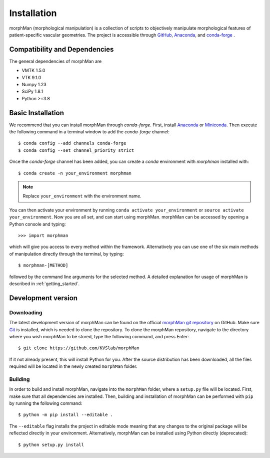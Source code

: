 .. title:: Installation

============
Installation
============
.. highlight:: console

morphMan (morphological manipulation) is a collection of scripts to objectively manipulate
morphological features of patient-specific vascular geometries. The project is accessible through
`GitHub <https://github.com/KVSlab/morphMan/>`_, `Anaconda <https://anaconda.org/morphman/morphman>`_, and `conda-forge <https://github.com/conda-forge/morphman-feedstock/>`_ .


Compatibility and Dependencies
==============================
The general dependencies of morphMan are 

* VMTK 1.5.0
* VTK 9.1.0
* Numpy 1.23
* SciPy 1.8.1
* Python >=3.8

Basic Installation
==================
We recommend that you can install morphMan through `conda-forge`.
First, install `Anaconda <https://www.anaconda.com/products/distribution>`_ or `Miniconda <https://docs.conda.io/en/latest/miniconda.html>`_.
Then execute the following command in a terminal window to add the `conda-forge` channel::

    $ conda config --add channels conda-forge
    $ conda config --set channel_priority strict

Once the `conda-forge` channel has been added, you can create a `conda` environment with `morphman` installed with::

    $ conda create -n your_environment morphman

.. note::
    Replace ``your_environment`` with the environment name.

You can then activate your environment by running ``conda activate your_environment`` or ``source activate your_environment``.
Now you are all set, and can start using morphMan. morphMan can be accessed by opening a Python console
and typing::

    >>> import morphman

which will give you access to every method within the framework.
Alternatively you can use one of the six main methods of manipulation directly through the terminal, by typing::

    $ morphman-[METHOD]

followed by the command line arguments for the selected method. A detailed explanation for usage of morphMan is described in :ref:`getting_started`.

Development version
===================

Downloading
~~~~~~~~~~~
The latest development version of morphMan can be found on the official
`morphMan git repository <https://github.com/KVSlab/morphMan>`_ on GitHub.
Make sure `Git <https://git-scm.com/>`_ is installed, which is needed to clone the repository.
To clone the morphMan repository, navigate to the directory where you wish
morphMan to be stored, type the following command, and press Enter::

   $ git clone https://github.com/KVSlab/morphMan

If it not already present, this will install Python for you.
After the source distribution has been downloaded, all the files required will be located
in the newly created ``morphMan`` folder.

Building
~~~~~~~~
In order to build and install morphMan, navigate into the ``morphMan`` folder, where a ``setup.py``
file will be located. First, make sure that all dependencies are installed. Then, building and installation of morphMan
can be performed with ``pip`` by running the following command::

    $ python -m pip install --editable .

The ``--editable`` flag installs the project in editable mode meaning that any changes to the original package will be reflected directly in your environment.
Alternatively, morphMan can be installed using Python directly (deprecated)::

    $ python setup.py install

